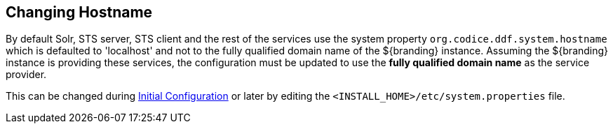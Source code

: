 :title: Changing Hostname
:type: configuration
:status: published
:parent: Configuring Data Management
:summary: Changing hostname to use with web service providers.
:order: 02

== {title}

By default Solr, STS server, STS client and the rest of the services use the system property `org.codice.ddf.system.hostname` which is defaulted to 'localhost' and not to the fully qualified domain name of the ${branding} instance.
Assuming the ${branding} instance is providing these services, the configuration must be updated to use the *fully qualified domain name* as the service provider.

This can be changed during <<_completing_installation_from_the_admin_console,Initial Configuration>> or later by editing the `<INSTALL_HOME>/etc/system.properties` file.

